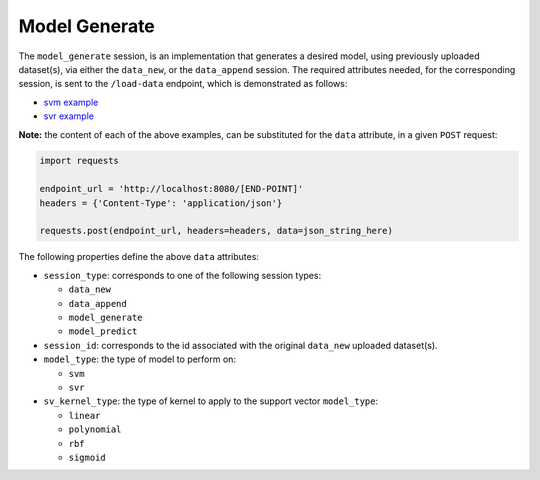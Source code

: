 ==============
Model Generate
==============

The ``model_generate`` session, is an implementation that generates a desired model,
using previously uploaded dataset(s), via either the ``data_new``, or the ``data_append``
session. The required attributes needed, for the corresponding session, is sent to the
``/load-data`` endpoint, which is demonstrated as follows:

- `svm example <https://github.com/jeff1evesque/machine-learning/blob/master/interface/static/data/json/programmatic_interface/svm/dataset_url/svm-model-generate.json>`_
- `svr example <https://github.com/jeff1evesque/machine-learning/blob/master/interface/static/data/json/programmatic_interface/svr/dataset_url/svr-model-generate.json>`_

**Note:** the content of each of the above examples, can be substituted for
the ``data`` attribute, in a given ``POST`` request:

.. code:: python

    import requests

    endpoint_url = 'http://localhost:8080/[END-POINT]'
    headers = {'Content-Type': 'application/json'}

    requests.post(endpoint_url, headers=headers, data=json_string_here)

The following properties define the above ``data`` attributes:

- ``session_type``: corresponds to one of the following session types:

  - ``data_new``
  - ``data_append``
  - ``model_generate``
  - ``model_predict``

- ``session_id``: corresponds to the id associated with the original ``data_new``
  uploaded dataset(s).

- ``model_type``: the type of model to perform on:

  - ``svm``
  - ``svr``

- ``sv_kernel_type``: the type of kernel to apply to the support vector ``model_type``:

  -  ``linear``
  -  ``polynomial``
  -  ``rbf``
  -  ``sigmoid``
